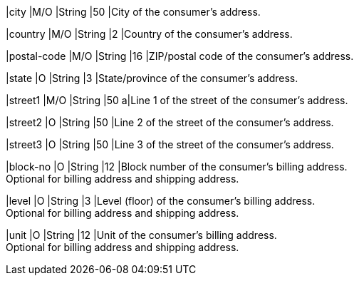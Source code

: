 
// tag::three-ds[]

|city 
|M/O
|String 
ifndef::env-nova[]
|50 
endif::[]
ifdef::env-nova[]
|32 
endif::[]
|City of the consumer’s address.

|country 
|M/O
|String 
|2 
|Country of the consumer’s address.

|postal-code 
|M/O 
|String 
|16 
|ZIP/postal code of the consumer’s address. 

|state 
|O 
|String 
ifndef::env-nova[]
|3 
endif::[]
ifdef::env-nova[]
|32 
endif::[]
|State/province of the consumer’s address. +

|street1 
|M/O
|String 
ifndef::env-nova[]
|50 
endif::[]
ifdef::env-nova[]
|128 
endif::[]
a|Line 1 of the street of the consumer’s address.

|street2 
|O 
|String 
ifndef::env-nova[]
|50 
endif::[]
ifdef::env-nova[]
|128 
endif::[]
|Line 2 of the street of the consumer’s address. 

|street3 
|O 
|String 
|50 
|Line 3 of the street of the consumer’s address. 

// end::three-ds[]

ifndef::env-nova[]

|block-no 
|O 
|String 
|12 
|Block number of the consumer's billing address. +
Optional for billing address and shipping address.

|level 
|O 
|String 
|3 
|Level (floor) of the consumer's billing address. +
Optional for billing address and shipping address.

|unit 
|O 
|String 
|12 
|Unit of the consumer's billing address. +
Optional for billing address and shipping address.

endif::[]

//-